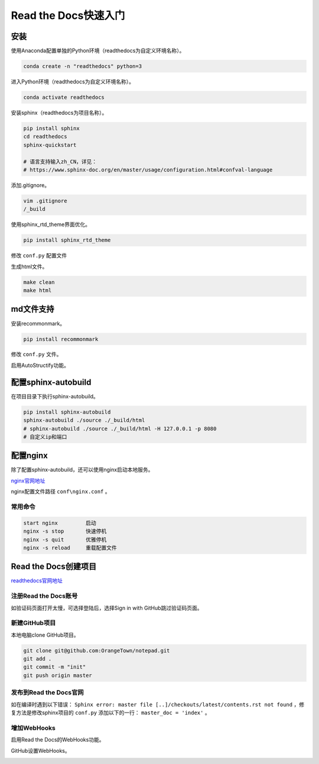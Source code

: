 ﻿=====================
Read the Docs快速入门
=====================

----
安装
----

使用Anaconda配置单独的Python环境（readthedocs为自定义环境名称）。

.. code-block:: vim

    conda create -n "readthedocs" python=3

进入Python环境（readthedocs为自定义环境名称）。

.. code-block:: vim

    conda activate readthedocs

安装sphinx（readthedocs为项目名称）。

.. code-block:: vim

    pip install sphinx
    cd readthedocs
    sphinx-quickstart

    # 语言支持输入zh_CN，详见：
    # https://www.sphinx-doc.org/en/master/usage/configuration.html#confval-language

添加.gitignore。

.. code-block:: vim

    vim .gitignore
    /_build

使用sphinx_rtd_theme界面优化。

.. code-block:: vim

    pip install sphinx_rtd_theme

修改 ``conf.py`` 配置文件

.. code-block:: python
    :linenos:

    import sphinx_rtd_theme
    html_theme = "sphinx_rtd_theme"
    html_theme_path = [sphinx_rtd_theme.get_html_theme_path()]

生成html文件。

.. code-block:: vim

    make clean
    make html

----------
md文件支持
----------

安装recommonmark。

.. code-block:: vim

    pip install recommonmark

修改 ``conf.py`` 文件。

.. code-block:: python
    :linenos:

    from recommonmark.parser import CommonMarkParser
    source_parsers = {
        '.md': CommonMarkParser,
    }
    source_suffix = ['.rst', '.md']

启用AutoStructify功能。

.. code-block:: python
    :linenos:

    # At top on conf.py (with other import statements)
    import recommonmark
    from recommonmark.transform import AutoStructify

    # At the bottom of conf.py
    def setup(app):
        app.add_config_value('recommonmark_config', {
                'url_resolver': lambda url: github_doc_root + url,
                'auto_toc_tree_section': 'Contents',
                }, True)
        app.add_transform(AutoStructify)

--------------------
配置sphinx-autobuild
--------------------

在项目目录下执行sphinx-autobuild。

.. code-block:: vim

    pip install sphinx-autobuild
    sphinx-autobuild ./source ./_build/html
    # sphinx-autobuild ./source ./_build/html -H 127.0.0.1 -p 8080
    # 自定义ip和端口

---------
配置nginx
---------

除了配置sphinx-autobuild，还可以使用nginx启动本地服务。

`nginx官网地址 <http://nginx.org/en/docs/windows.html>`_

nginx配置文件路径 ``conf\nginx.conf`` 。

常用命令
^^^^^^^^
.. code-block:: vim

    start nginx		启动
    nginx -s stop	快速停机
    nginx -s quit	优雅停机
    nginx -s reload	重载配置文件

---------------------
Read the Docs创建项目
---------------------

`readthedocs官网地址 <https://readthedocs.org/>`_


注册Read the Docs账号
^^^^^^^^^^^^^^^^^^^^^

如验证码页面打开太慢，可选择登陆后，选择Sign in with GitHub跳过验证码页面。

.. image:: readthedocs01.jpg

新建GitHub项目
^^^^^^^^^^^^^^

本地电脑clone GitHub项目。

.. image:: readthedocs02.jpg

.. code-block:: vim

    git clone git@github.com:OrangeTown/notepad.git
    git add .
    git commit -m "init"
    git push origin master

发布到Read the Docs官网
^^^^^^^^^^^^^^^^^^^^^^^

.. image:: readthedocs03.jpg

.. image:: readthedocs04.jpg

如在编译时遇到以下错误： ``Sphinx error: master file [..]/checkouts/latest/contents.rst not found`` ，修复方法是修改sphinx项目的 ``conf.py`` 添加以下的一行： ``master_doc = 'index'`` 。

.. image:: readthedocs05.jpg

增加WebHooks
^^^^^^^^^^^^

启用Read the Docs的WebHooks功能。

.. image:: readthedocs06.jpg

GitHub设置WebHooks。

.. image:: readthedocs07.jpg